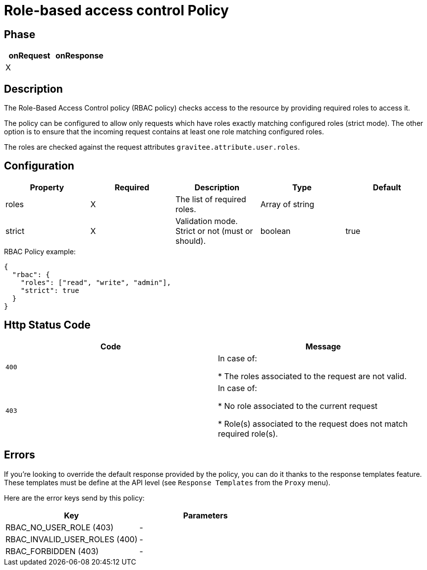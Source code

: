 = Role-based access control Policy

ifdef::env-github[]
image:https://ci.gravitee.io/buildStatus/icon?job=gravitee-io/gravitee-policy-role-based-access-control/master["Build status", link="https://ci.gravitee.io/job/gravitee-io/job/gravitee-policy-role-based-access-control/"]
image:https://badges.gitter.im/Join Chat.svg["Gitter", link="https://gitter.im/gravitee-io/gravitee-io?utm_source=badge&utm_medium=badge&utm_campaign=pr-badge&utm_content=badge"]
endif::[]

== Phase

[cols="2*", options="header"]
|===
^|onRequest
^|onResponse

^.^| X
^.^|

|===

== Description

The Role-Based Access Control policy (RBAC policy) checks access to the resource by providing required roles to access it.

The policy can be configured to allow only requests which have roles exactly matching configured roles (strict mode).
The other option is to ensure that the incoming request contains at least one role matching configured roles.

The roles are checked against the request attributes `gravitee.attribute.user.roles`.

== Configuration

|===
|Property |Required |Description |Type| Default

.^|roles
^.^|X
|The list of required roles.
^.^|Array of string
|

.^|strict
^.^|X
|Validation mode. Strict or not (must or should).
^.^|boolean
^.^|true

|===

[source, json]
.RBAC Policy example:
----
{
  "rbac": {
    "roles": ["read", "write", "admin"],
    "strict": true
  }
}
----

== Http Status Code

|===
|Code |Message

.^| ```400```
| In case of:

* The roles associated to the request are not valid.

.^| ```403```
| In case of:

* No role associated to the current request

* Role(s) associated to the request does not match required role(s).

|===

== Errors
If you're looking to override the default response provided by the policy, you can do it
thanks to the response templates feature. These templates must be define at the API level (see `Response Templates`
from the `Proxy` menu).

Here are the error keys send by this policy:

[cols="2*", options="header"]
|===
^|Key
^|Parameters

.^|RBAC_NO_USER_ROLE (403)
^.^|-
.^|RBAC_INVALID_USER_ROLES (400)
^.^|-
.^|RBAC_FORBIDDEN (403)
^.^|-

|===
